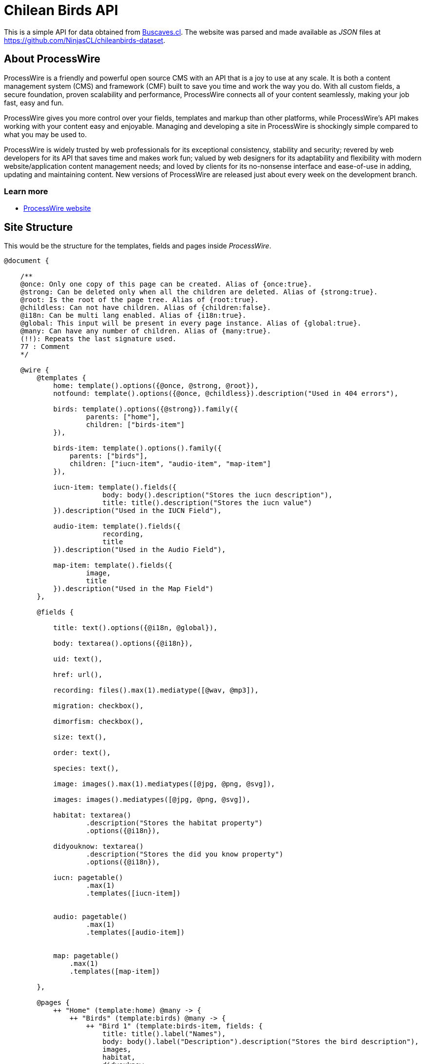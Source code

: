 # Chilean Birds API

This is a simple API for data obtained from http://www.buscaves.cl/[Buscaves.cl].
The website was parsed and made available as _JSON_ files at https://github.com/NinjasCL/chileanbirds-dataset[https://github.com/NinjasCL/chileanbirds-dataset].


## About ProcessWire

ProcessWire is a friendly and powerful open source CMS with an API that is a
joy to use at any scale. It is both a content management system (CMS) and
framework (CMF) built to save you time and work the way you do. With all custom
fields, a secure foundation, proven scalability and performance, ProcessWire
connects all of your content seamlessly, making your job fast, easy and fun.

ProcessWire gives you more control over your fields, templates and markup than
other platforms, while ProcessWire’s API makes working with your content easy and
enjoyable. Managing and developing a site in ProcessWire is shockingly simple
compared to what you may be used to.

ProcessWire is widely trusted by web professionals for its exceptional consistency,
stability and security; revered by web developers for its API that saves time and
makes work fun; valued by web designers for its adaptability and flexibility with
modern website/application content management needs; and loved by clients for its
no-nonsense interface and ease-of-use in adding, updating and maintaining content.
New versions of ProcessWire are released just about every week on the
development branch.

### Learn more

- https://processwire.com[ProcessWire website]

## Site Structure

This would be the structure for the templates, fields and pages
inside _ProcessWire_.

```swift

@document {

    /**
    @once: Only one copy of this page can be created. Alias of {once:true}.
    @strong: Can be deleted only when all the children are deleted. Alias of {strong:true}.
    @root: Is the root of the page tree. Alias of {root:true}.
    @childless: Can not have children. Alias of {children:false}.
    @i18n: Can be multi lang enabled. Alias of {i18n:true}.
    @global: This input will be present in every page instance. Alias of {global:true}.
    @many: Can have any number of children. Alias of {many:true}.
    (!!): Repeats the last signature used.
    77 : Comment
    */

    @wire {
        @templates {
            home: template().options({@once, @strong, @root}),
            notfound: template().options({@once, @childless}).description("Used in 404 errors"),

            birds: template().options({@strong}).family({
                    parents: ["home"],
                    children: ["birds-item"]
            }),

            birds-item: template().options().family({
                parents: ["birds"],
                children: ["iucn-item", "audio-item", "map-item"]
            }),

            iucn-item: template().fields({
                        body: body().description("Stores the iucn description"),
                        title: title().description("Stores the iucn value")
            }).description("Used in the IUCN Field"),

            audio-item: template().fields({
                        recording,
                        title
            }).description("Used in the Audio Field"),

            map-item: template().fields({
                    image,
                    title
            }).description("Used in the Map Field")
        },

        @fields {

            title: text().options({@i18n, @global}),

            body: textarea().options({@i18n}),

            uid: text(),

            href: url(),

            recording: files().max(1).mediatype([@wav, @mp3]),

            migration: checkbox(),

            dimorfism: checkbox(),

            size: text(),

            order: text(),

            species: text(),

            image: images().max(1).mediatypes([@jpg, @png, @svg]),

            images: images().mediatypes([@jpg, @png, @svg]),

            habitat: textarea()
                    .description("Stores the habitat property")
                    .options({@i18n}),

            didyouknow: textarea()
                    .description("Stores the did you know property")
                    .options({@i18n}),

            iucn: pagetable()
                    .max(1)
                    .templates([iucn-item])


            audio: pagetable()
                    .max(1)
                    .templates([audio-item])


            map: pagetable()
                .max(1)
                .templates([map-item])

        },

        @pages {
            ++ "Home" (template:home) @many -> {
                ++ "Birds" (template:birds) @many -> {
                    ++ "Bird 1" (template:birds-item, fields: {
                        title: title().label("Names"),
                        body: body().label("Description").description("Stores the bird description"),
                        images,
                        habitat,
                        didyouknow,
                        iucn,
                        audio,
                        map,
                        species,
                        migration,
                        dimorfism
                    })
                    } // /birds
                } // /home
        } // /pages
    } // /wire
} // /document
```

## Admin

Uses the _ProcessWire_ admin:

- *url*: http://localhost:8080/admin/
- *user*: admin
- *password*: ninjascl

image:https://user-images.githubusercontent.com/292738/91102827-fa96d480-e637-11ea-98eb-db3c3f52f32e.png[]

## API

### GET: `/birds/`

Will get all the available birds. (With only short info).

### GET: `/birds/129-patagioenas-araucana/`

Will get all the details of a specific bird.

*Example Response*:

```json
{
	"uid": "137-bubo-magellanicus",
	"name": {
		"spanish": "Tuc\u00faquere",
		"english": "Magellanic Horned Owl",
		"latin": "Bubo magellanicus"
	},
	"map": {
		"image": "http:\/\/localhost:8080\/site\/assets\/files\/3116\/map.svg",
		"title": "Entre la Regi\u00f3n de Arica y Parinacota y la Regi\u00f3n de Magallanes"
	},
	"iucn": {},
	"habitat": "Esta especie se distribuye en Chile desde la Regi\u00f3n de Arica y Parinacota hasta la Regi\u00f3n de Magallanes. Se distribuye desde Canad\u00e1 y Alaska hasta el sur de Sudam\u00e9rica.Habita en bosques no muy densos, en quebradas cordilleranas, en laderas de cerro y estepas. Nidifica en altos \u00e1rboles, quebradas o entre arbustos en el suelo.",
	"didyouknow": "Puede ser muy agresivo con otras aves nocturnas.Es bullicioso y emite un sonido caracter\u00edstico en el atardecer y durante la noche. Puede permanecer inm\u00f3vil durante largos per\u00edodos durante el d\u00eda.Existe una diversidad de nombres en mapuzugun para el Tuc\u00faquere, uno de ellos es Tukuu, descrito por Lorenzo Aillap\u00e1n. Asimismo, uno de sus nombres en yagan es\u00a0Yohutela, seg\u00fan la hablante Cristina Calder\u00f3n.",
	"migration": false,
	"dimorphism": false,
	"size": "45 cm.",
	"order": "Strigiformes",
	"species": "Nativa",
	"images": {
		"main": "http:\/\/localhost:8080\/site\/assets\/files\/3115\/13082018100708tucuquere_camilo_maldonado_marin_web.jpg",
		"gallery": [{
			"url": "http:\/\/localhost:8080\/site\/assets\/files\/3115\/13082018100708tucuquere_camilo_maldonado_marin_web-1.jpg"
		}]
	},
	"audio": {
		"author": "Guillermo Egli",
		"file": "http:\/\/localhost:8080\/site\/assets\/files\/3117\/09092018085212.wav"
	},
	"_links": {
		"self": "http:\/\/localhost:8080\/birds\/137-bubo-magellanicus\/",
		"parent": "http:\/\/localhost:8080\/birds\/"
	},
	"sort": 5
}
```

